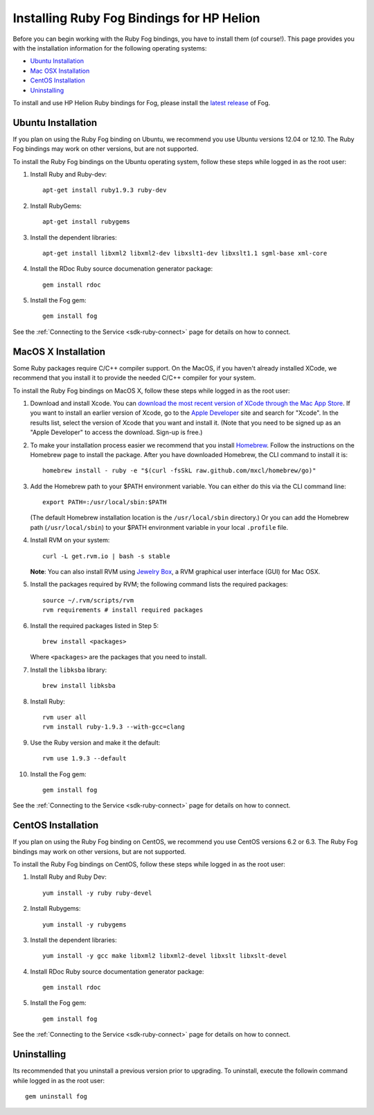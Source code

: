 .. _sdk-ruby-installation:

Installing Ruby Fog Bindings for HP Helion
==========================================

Before you can begin working with the Ruby Fog bindings, you have to
install them (of course!). This page provides you with the installation
information for the following operating systems:

-  `Ubuntu Installation <#ubuntu-installation>`__
-  `Mac OSX Installation <#mac-osx-installation>`__
-  `CentOS Installation <#centos-installation>`__
-  `Uninstalling <#uninstalling>`__

To install and use HP Helion Ruby bindings for Fog, please install the
`latest release <http://fog.io>`__ of Fog.

Ubuntu Installation
-------------------

If you plan on using the Ruby Fog binding on Ubuntu, we recommend you
use Ubuntu versions 12.04 or 12.10. The Ruby Fog bindings may work on
other versions, but are not supported.

To install the Ruby Fog bindings on the Ubuntu operating system, follow
these steps while logged in as the root user:

1. Install Ruby and Ruby-dev:

   ::

       apt-get install ruby1.9.3 ruby-dev

2. Install RubyGems:

   ::

       apt-get install rubygems

3. Install the dependent libraries:

   ::

       apt-get install libxml2 libxml2-dev libxslt1-dev libxslt1.1 sgml-base xml-core

4. Install the RDoc Ruby source documenation generator package:

   ::

       gem install rdoc

5. Install the Fog gem:

   ::

       gem install fog

See the :ref:`Connecting to the Service <sdk-ruby-connect>`
page for details on how to connect.

MacOS X Installation
--------------------

Some Ruby packages require C/C++ compiler support. On the MacOS, if you
haven't already installed XCode, we recommend that you install it to
provide the needed C/C++ compiler for your system.

To install the Ruby Fog bindings on MacOS X, follow these steps while
logged in as the root user:

1.  Download and install Xcode. You can `download the most recent
    version of XCode through the Mac App
    Store <https://itunes.apple.com/us/app/xcode/id497799835?ls=1&mt=12>`__.
    If you want to install an earlier version of Xcode, go to the `Apple
    Developer <https://developer.apple.com/downloads/index.action>`__
    site and search for "Xcode". In the results list, select the version
    of Xcode that you want and install it. (Note that you need to be
    signed up as an "Apple Developer" to access the download. Sign-up is
    free.)

2.  To make your installation process easier we recommend that you
    install
    `Homebrew <http://wiki.github.com/mxcl/homebrew/installation>`__.
    Follow the instructions on the Homebrew page to install the package.
    After you have downloaded Homebrew, the CLI command to install it
    is:

    ::

        homebrew install - ruby -e "$(curl -fsSkL raw.github.com/mxcl/homebrew/go)"

3.  Add the Homebrew path to your $PATH environment variable. You can
    either do this via the CLI command line:

    ::

        export PATH=:/usr/local/sbin:$PATH

    (The default Homebrew installation location is the
    ``/usr/local/sbin`` directory.) Or you can add the Homebrew path
    (``/usr/local/sbin``) to your $PATH environment variable in your
    local ``.profile`` file.

4.  Install RVM on your system:

    ::

        curl -L get.rvm.io | bash -s stable

    **Note**: You can also install RVM using `Jewelry
    Box <https://unfiniti.com/software/mac/jewelrybox>`__, a RVM
    graphical user interface (GUI) for Mac OSX.

5.  Install the packages required by RVM; the following command lists
    the required packages:

    ::

        source ~/.rvm/scripts/rvm
        rvm requirements # install required packages

6.  Install the required packages listed in Step 5:

    ::

        brew install <packages>

    Where ``<packages>`` are the packages that you need to install.

7.  Install the ``libksba`` library:

    ::

        brew install libksba

8.  Install Ruby:

    ::

        rvm user all
        rvm install ruby-1.9.3 --with-gcc=clang

9.  Use the Ruby version and make it the default:

    ::

        rvm use 1.9.3 --default

10. Install the Fog gem:

    ::

        gem install fog

See the :ref:`Connecting to the Service <sdk-ruby-connect>`
page for details on how to connect.

CentOS Installation
-------------------

If you plan on using the Ruby Fog binding on CentOS, we recommend you
use CentOS versions 6.2 or 6.3. The Ruby Fog bindings may work on other
versions, but are not supported.

To install the Ruby Fog bindings on CentOS, follow these steps while
logged in as the root user:

1. Install Ruby and Ruby Dev:

   ::

       yum install -y ruby ruby-devel

2. Install Rubygems:

   ::

       yum install -y rubygems

3. Install the dependent libraries:

   ::

       yum install -y gcc make libxml2 libxml2-devel libxslt libxslt-devel

4. Install RDoc Ruby source documentation generator package:

   ::

       gem install rdoc

5. Install the Fog gem:

   ::

       gem install fog

See the :ref:`Connecting to the Service <sdk-ruby-connect>`
page for details on how to connect.

Uninstalling
------------

Its recommended that you uninstall a previous version prior to
upgrading. To uninstall, execute the followin command while logged in as
the root user:

::

        gem uninstall fog
